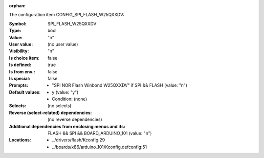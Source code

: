 :orphan:

.. title:: SPI_FLASH_W25QXXDV

.. option:: CONFIG_SPI_FLASH_W25QXXDV:
.. _CONFIG_SPI_FLASH_W25QXXDV:

The configuration item CONFIG_SPI_FLASH_W25QXXDV:

:Symbol:           SPI_FLASH_W25QXXDV
:Type:             bool
:Value:            "n"
:User value:       (no user value)
:Visibility:       "n"
:Is choice item:   false
:Is defined:       true
:Is from env.:     false
:Is special:       false
:Prompts:

 *  "SPI NOR Flash Winbond W25QXXDV" if SPI && FLASH (value: "n")
:Default values:

 *  y (value: "y")
 *   Condition: (none)
:Selects:
 (no selects)
:Reverse (select-related) dependencies:
 (no reverse dependencies)
:Additional dependencies from enclosing menus and ifs:
 FLASH && SPI && BOARD_ARDUINO_101 (value: "n")
:Locations:
 * ../drivers/flash/Kconfig:29
 * ../boards/x86/arduino_101/Kconfig.defconfig:51